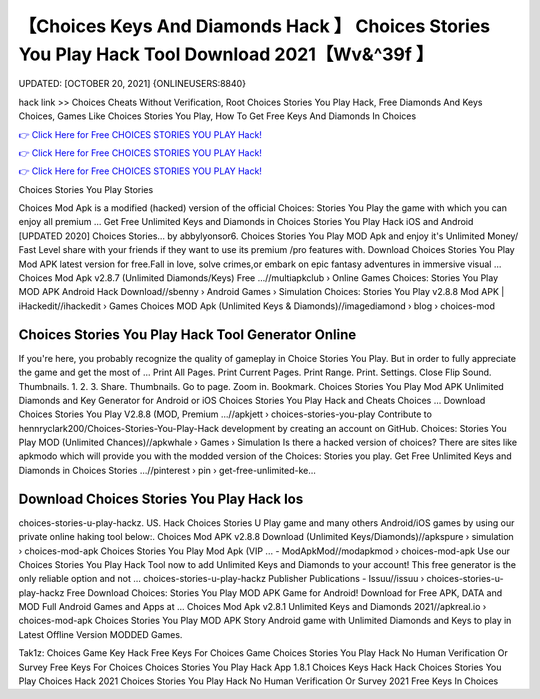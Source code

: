 【Choices Keys And Diamonds Hack 】 Choices Stories You Play Hack Tool Download 2021【Wv&^39f 】
==============================================================================
UPDATED: [OCTOBER 20, 2021] {ONLINEUSERS:8840}

hack link >> Choices Cheats Without Verification, Root Choices Stories You Play Hack, Free Diamonds And Keys Choices, Games Like Choices Stories You Play, How To Get Free Keys And Diamonds In Choices

`👉 Click Here for Free CHOICES STORIES YOU PLAY Hack! <https://redirekt.in/h0nqm>`_

`👉 Click Here for Free CHOICES STORIES YOU PLAY Hack! <https://redirekt.in/h0nqm>`_

`👉 Click Here for Free CHOICES STORIES YOU PLAY Hack! <https://redirekt.in/h0nqm>`_

Choices Stories You Play Stories


Choices Mod Apk is a modified (hacked) version of the official Choices: Stories You Play the game with which you can enjoy all premium ...
Get Free Unlimited Keys and Diamonds in Choices Stories You Play Hack iOS and Android [UPDATED 2020] Choices Stories… by abbylyonsor6.
Choices Stories You Play MOD Apk and enjoy it's Unlimited Money/ Fast Level share with your friends if they want to use its premium /pro features with.
Download Choices Stories You Play Mod APK latest version for free.Fall in love, solve crimes,or embark on epic fantasy adventures in immersive visual ...
Choices Mod Apk v2.8.7 (Unlimited Diamonds/Keys) Free ...//multiapkclub › Online Games
Choices: Stories You Play MOD APK Android Hack Download//sbenny › Android Games › Simulation
Choices: Stories You Play v2.8.8 Mod APK | iHackedit//ihackedit › Games
Choices MOD Apk (Unlimited Keys & Diamonds)//imagediamond › blog › choices-mod

********************************
Choices Stories You Play Hack Tool Generator Online
********************************

If you're here, you probably recognize the quality of gameplay in Choice Stories You Play. But in order to fully appreciate the game and get the most of ...
Print All Pages. Print Current Pages. Print Range. Print. Settings. Close Flip Sound. Thumbnails. 1. 2. 3. Share. Thumbnails. Go to page. Zoom in. Bookmark.
Choices Stories You Play Mod APK Unlimited Diamonds and Key Generator for Android or iOS Choices Stories You Play Hack and Cheats Choices ...
Download Choices Stories You Play V2.8.8 (MOD, Premium ...//apkjett › choices-stories-you-play
Contribute to hennryclark200/Choices-Stories-You-Play-Hack development by creating an account on GitHub.
Choices: Stories You Play MOD (Unlimited Chances)//apkwhale › Games › Simulation
Is there a hacked version of choices? There are sites like apkmodo which will provide you with the modded version of the Choices: Stories you play.
Get Free Unlimited Keys and Diamonds in Choices Stories ...//pinterest › pin › get-free-unlimited-ke...

***********************************
Download Choices Stories You Play Hack Ios
***********************************

choices-stories-u-play-hackz. US. Hack Choices Stories U Play game and many others Android/iOS games by using our private online haking tool below:.
Choices Mod APK v2.8.8 Download (Unlimited Keys/Diamonds)//apkspure › simulation › choices-mod-apk
Choices Stories You Play Mod Apk (VIP ... - ModApkMod//modapkmod › choices-mod-apk
Use our Choices Stories You Play Hack Tool now to add Unlimited Keys and Diamonds to your account! This free generator is the only reliable option and not ...
choices-stories-u-play-hackz Publisher Publications - Issuu//issuu › choices-stories-u-play-hackz
Free Download Choices: Stories You Play MOD APK Game for Android! Download for Free APK, DATA and MOD Full Android Games and Apps at ...
Choices Mod Apk v2.8.1 Unlimited Keys and Diamonds 2021//apkreal.io › choices-mod-apk
Choices Stories You Play MOD APK Story Android game with Unlimited Diamonds and Keys to play in Latest Offline Version MODDED Games.


Tak1z:
Choices Game Key Hack
Free Keys For Choices Game
Choices Stories You Play Hack No Human Verification Or Survey
Free Keys For Choices
Choices Stories You Play Hack App 1.8.1
Choices Keys Hack
Hack Choices Stories You Play
Choices Hack 2021
Choices Stories You Play Hack No Human Verification Or Survey 2021
Free Keys In Choices
